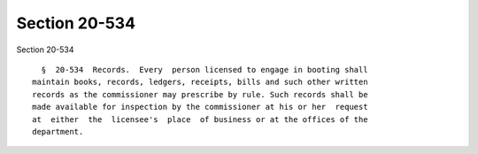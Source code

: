 Section 20-534
==============

Section 20-534 ::    
        
     
        §  20-534  Records.  Every  person licensed to engage in booting shall
      maintain books, records, ledgers, receipts, bills and such other written
      records as the commissioner may prescribe by rule. Such records shall be
      made available for inspection by the commissioner at his or her  request
      at  either  the  licensee's  place  of business or at the offices of the
      department.
    
    
    
    
    
    
    